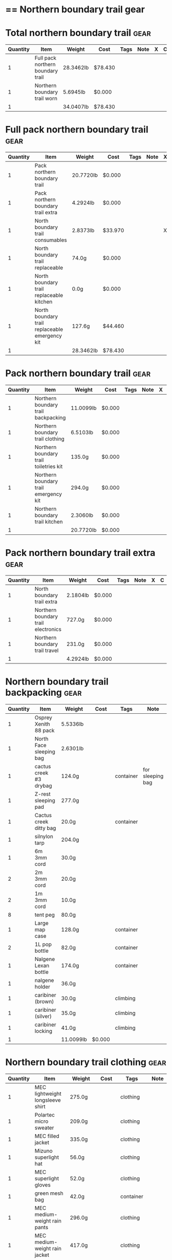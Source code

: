 * == Northern boundary trail gear
  #+BEGIN_COMMENT
  - need gloves, matches, photocopies, printing
  #+END_COMMENT
* Total northern boundary trail :gear:
  |----------+-----------------------------------+-----------+---------+------+------+---+---|
  | Quantity | Item                              | Weight    | Cost    | Tags | Note | X | C |
  |----------+-----------------------------------+-----------+---------+------+------+---+---|
  |        1 | Full pack northern boundary trail | 28.3462lb | $78.430 |      |      |   |   |
  |        1 | Northern boundary trail worn      | 5.6945lb  | $0.000  |      |      |   |   |
  |----------+-----------------------------------+-----------+---------+------+------+---+---|
  |        1 |                                   | 34.0407lb | $78.430 |      |      |   |   |
  |----------+-----------------------------------+-----------+---------+------+------+---+---|
  #+TBLEL: otdb-gear-calc-gear
* Full pack northern boundary trail :gear:
  |----------+------------------------------------------------+-----------+---------+------+------+---+---|
  | Quantity | Item                                           | Weight    | Cost    | Tags | Note | X | C |
  |----------+------------------------------------------------+-----------+---------+------+------+---+---|
  |        1 | Pack northern boundary trail                   | 20.7720lb | $0.000  |      |      |   |   |
  |        1 | Pack northern boundary trail extra             | 4.2924lb  | $0.000  |      |      |   |   |
  |        1 | North boundary trail consumables               | 2.8373lb  | $33.970 |      |      | X |   |
  |        1 | North boundary trail replaceable               | 74.0g     | $0.000  |      |      |   |   |
  |        1 | North boundary trail replaceable kitchen       | 0.0g      | $0.000  |      |      |   |   |
  |        1 | North boundary trail replaceable emergency kit | 127.6g    | $44.460 |      |      |   |   |
  |----------+------------------------------------------------+-----------+---------+------+------+---+---|
  |        1 |                                                | 28.3462lb | $78.430 |      |      |   |   |
  |----------+------------------------------------------------+-----------+---------+------+------+---+---|
  #+TBLEL: otdb-gear-calc-gear
* Pack northern boundary trail :gear:
  |----------+----------------------------------------+-----------+--------+------+------+---+---|
  | Quantity | Item                                   | Weight    | Cost   | Tags | Note | X | C |
  |----------+----------------------------------------+-----------+--------+------+------+---+---|
  |        1 | Northern boundary trail backpacking    | 11.0099lb | $0.000 |      |      |   |   |
  |        1 | Northern boundary trail clothing       | 6.5103lb  | $0.000 |      |      |   |   |
  |        1 | Northern boundary trail toiletries kit | 135.0g    | $0.000 |      |      |   |   |
  |        1 | Northern boundary trail emergency kit  | 294.0g    | $0.000 |      |      |   |   |
  |        1 | Northern boundary trail kitchen        | 2.3060lb  | $0.000 |      |      |   |   |
  |----------+----------------------------------------+-----------+--------+------+------+---+---|
  |        1 |                                        | 20.7720lb | $0.000 |      |      |   |   |
  |----------+----------------------------------------+-----------+--------+------+------+---+---|
  #+TBLEL: otdb-gear-calc-gear
* Pack northern boundary trail extra :gear:
  |----------+-------------------------------------+----------+--------+------+------+---+---|
  | Quantity | Item                                | Weight   | Cost   | Tags | Note | X | C |
  |----------+-------------------------------------+----------+--------+------+------+---+---|
  |        1 | North boundary trail extra          | 2.1804lb | $0.000 |      |      |   |   |
  |        1 | Northern boundary trail electronics | 727.0g   | $0.000 |      |      |   |   |
  |        1 | Northern boundary trail travel      | 231.0g   | $0.000 |      |      |   |   |
  |----------+-------------------------------------+----------+--------+------+------+---+---|
  |        1 |                                     | 4.2924lb | $0.000 |      |      |   |   |
  |----------+-------------------------------------+----------+--------+------+------+---+---|
  #+TBLEL: otdb-gear-calc-gear
* Northern boundary trail backpacking :gear:
  |----------+-------------------------+-----------+--------+-----------+------------------+---+---|
  | Quantity | Item                    | Weight    | Cost   | Tags      | Note             | X | C |
  |----------+-------------------------+-----------+--------+-----------+------------------+---+---|
  |        1 | Osprey Xenith 88 pack   | 5.5336lb  |        |           |                  |   |   |
  |        1 | North Face sleeping bag | 2.6301lb  |        |           |                  | X |   |
  |        1 | cactus creek #3 drybag  | 124.0g    |        | container | for sleeping bag | X |   |
  |        1 | Z-rest sleeping pad     | 277.0g    |        |           |                  | X |   |
  |        1 | Cactus creek ditty bag  | 20.0g     |        | container |                  | X |   |
  |        1 | silnylon tarp           | 204.0g    |        |           |                  | X |   |
  |        1 | 6m 3mm cord             | 30.0g     |        |           |                  | X |   |
  |        2 | 2m 3mm cord             | 20.0g     |        |           |                  | X |   |
  |        2 | 1m 3mm cord             | 10.0g     |        |           |                  | X |   |
  |        8 | tent peg                | 80.0g     |        |           |                  | X |   |
  |        1 | Large map case          | 128.0g    |        | container |                  | X |   |
  |        2 | 1L pop bottle           | 82.0g     |        | container |                  | X |   |
  |        1 | Nalgene Lexan bottle    | 174.0g    |        | container |                  | X |   |
  |        1 | nalgene holder          | 36.0g     |        |           |                  |   |   |
  |        1 | caribiner (brown)       | 30.0g     |        | climbing  |                  | X |   |
  |        1 | caribiner (silver)      | 35.0g     |        | climbing  |                  | X |   |
  |        1 | caribiner locking       | 41.0g     |        | climbing  |                  |   |   |
  |----------+-------------------------+-----------+--------+-----------+------------------+---+---|
  |        1 |                         | 11.0099lb | $0.000 |           |                  |   |   |
  |----------+-------------------------+-----------+--------+-----------+------------------+---+---|
  #+TBLEL: otdb-gear-calc-gear
* Northern boundary trail clothing :gear:
  |----------+----------------------------------+----------+--------+-----------+--------------------+---+---|
  | Quantity | Item                             | Weight   | Cost   | Tags      | Note               | X | C |
  |----------+----------------------------------+----------+--------+-----------+--------------------+---+---|
  |        1 | MEC lightweight longsleeve shirt | 275.0g   |        | clothing  |                    | X |   |
  |        1 | Polartec micro sweater           | 209.0g   |        | clothing  |                    | X |   |
  |        1 | MEC filled jacket                | 335.0g   |        | clothing  |                    | X |   |
  |        1 | Mizuno superlight hat            | 56.0g    |        | clothing  |                    | X |   |
  |        1 | MEC superlight gloves            | 52.0g    |        | clothing  |                    |   |   |
  |        1 | green mesh bag                   | 42.0g    |        | container |                    |   |   |
  |        1 | MEC medium-weight rain pants     | 296.0g   |        | clothing  |                    |   |   |
  |        1 | MEC medium-weight rain jacket    | 417.0g   |        | clothing  |                    |   |   |
  |        1 | MEC red windbreaker              | 175.0g   |        | clothing  | Want another thing | X |   |
  |        1 | MEC medium sweater               | 405.0g   |        | clothing  |                    | X |   |
  |        1 | MEC lightweight fleece pants     | 227.0g   |        | clothing  |                    | X |   |
  |        1 | mosquito net                     | 38.0g    |        | clothing  |                    | X |   |
  |        1 | Redhead heavy socks              | 149.0g   |        | clothing  |                    | X |   |
  |        1 | Wigwam gobi liner                | 24.0g    |        | clothing  |                    | X |   |
  |        1 | Wigwam ultimate liner pro        | 53.0g    |        | clothing  |                    |   |   |
  |        1 | fleece slippers                  | 200.0g   |        | clothing  |                    |   |   |
  |----------+----------------------------------+----------+--------+-----------+--------------------+---+---|
  |        1 |                                  | 6.5103lb | $0.000 |           |                    |   |   |
  |----------+----------------------------------+----------+--------+-----------+--------------------+---+---|
  #+TBLEL: otdb-gear-calc-gear
* Northern boundary trail toiletries kit :gear:
  |----------+------------------------+--------+--------+-----------+------+---+---|
  | Quantity | Item                   | Weight | Cost   | Tags      | Note | X | C |
  |----------+------------------------+--------+--------+-----------+------+---+---|
  |        1 | Cactus creek ditty bag | 20.0g  |        | container |      | X |   |
  |        1 | GUM travel toothbrush  | 21.0g  |        |           |      | X |   |
  |        1 | glasses case           | 72.0g  |        | container |      | X |   |
  |        1 | glasses cloth          | 8.0g   |        |           |      |   |   |
  |        1 | floss                  | 14.0g  |        |           |      | X |   |
  |----------+------------------------+--------+--------+-----------+------+---+---|
  |        1 |                        | 135.0g | $0.000 |           |      |   |   |
  |----------+------------------------+--------+--------+-----------+------+---+---|
  #+TBLEL: otdb-gear-calc-gear
* Northern boundary trail emergency kit :gear:
  |----------+--------------------------------------+--------+--------+-----------+------+---+---|
  | Quantity | Item                                 | Weight | Cost   | Tags      | Note | X | C |
  |----------+--------------------------------------+--------+--------+-----------+------+---+---|
  |        1 | 2L Sea to summit silnylon stuff sack | 22.0g  |        | container |      | X |   |
  |        1 | 10 safety pins                       | 5.0g   |        |           |      | X |   |
  |        1 | 10 elastics                          | 5.0g   |        |           |      | X |   |
  |        1 | match case                           | 19.0g  |        | container |      | X |   |
  |        1 | brass wire emergency                 | 17.0g  |        |           |      | X |   |
  |        1 | 15ml Nalgene bottle                  | 15.0g  |        | container |      | X |   |
  |        1 | 2mm cord emergency                   | 6.0g   |        |           |      | X |   |
  |        1 | film container                       | 5.0g   |        | container |      | X |   |
  |        1 | duct tape pencil                     | 8.0g   |        |           |      | X |   |
  |        1 | Leatherman Squirt PS4                | 57.0g  |        |           |      | X |   |
  |        1 | light nail clippers                  | 17.0g  |        |           |      | X |   |
  |        1 | tweezers                             | 8.0g   |        |           |      | X |   |
  |        1 | orange storm whistle                 | 21.0g  |        |           |      | X |   |
  |        1 | Seam Grip                            | 34.0g  |        |           |      | X |   |
  |        1 | knife sharpener                      | 29.0g  |        |           |      | X |   |
  |        1 | scrub brush                          | 21.0g  |        |           |      | X |   |
  |        1 | bandage pack                         | 5.0g   |        |           |      |   |   |
  |----------+--------------------------------------+--------+--------+-----------+------+---+---|
  |        1 |                                      | 294.0g | $0.000 |           |      |   |   |
  |----------+--------------------------------------+--------+--------+-----------+------+---+---|
  #+TBLEL: otdb-gear-calc-gear
* Northern boundary trail electronics :gear:
  |----------+--------------------+--------+--------+-------------+------+---+---|
  | Quantity | Item               | Weight | Cost   | Tags        | Note | X | C |
  |----------+--------------------+--------+--------+-------------+------+---+---|
  |        1 | Nikon L610 camera  | 193.0g |        | electronics |      | X |   |
  |        1 | pelican 1020 case  | 247.0g |        |             |      | X |   |
  |        2 | SD card            | 4.0g   |        | electronics |      | X |   |
  |        1 | Fenix headlamp     | 59.0g  |        | electronics |      | X |   |
  |        1 | cheap watch        | 31.0g  |        | electronics |      | X |   |
  |        1 | silver mini-tripod | 97.0g  |        |             |      | X |   |
  |        1 | SPOT locator       | 96.0g  |        | electronics |      | X |   |
  |----------+--------------------+--------+--------+-------------+------+---+---|
  |        1 |                    | 727.0g | $0.000 |             |      |   |   |
  |----------+--------------------+--------+--------+-------------+------+---+---|
  #+TBLEL: otdb-gear-calc-gear
* Northern boundary trail kitchen :gear:
  |----------+---------------------------------------+----------+--------+-----------+-----------------+---+---|
  | Quantity | Item                                  | Weight   | Cost   | Tags      | Note            | X | C |
  |----------+---------------------------------------+----------+--------+-----------+-----------------+---+---|
  |        1 | MSR wind screen (top)                 | 45.0g    |        |           |                 | X |   |
  |        1 | MSR wind screen (bottom)              | 15.0g    |        |           |                 | X |   |
  |        1 | MSR whisperlite                       | 276.0g   |        |           |                 | X |   |
  |        1 | 22oz MSR fuel bottle                  | 146.0g   |        | container |                 | X |   |
  |        1 | MSR spare parts/parts in sandwich bag | 29.0g    |        |           |                 | X |   |
  |        1 | Optimus folding titanium spork        | 18.0g    |        |           |                 | X |   |
  |        1 | measuring spoon                       | 2.0g     |        |           |                 | X |   |
  |        1 | half green scrub                      | 4.0g     |        |           |                 | X |   |
  |        1 | 0.9L titanium pot                     | 119.0g   |        |           |                 | X |   |
  |        1 | bear rope                             | 86.0g    |        |           |                 | X |   |
  |        1 | food stuff sack (green)               | 75.0g    |        | container |                 | X |   |
  |        1 | food stuff sack (black)               | 100.0g   |        | container |                 | X |   |
  |        1 | 60ml Nalgene short                    | 23.0g    |        | container | salt and pepper | X |   |
  |        1 | 60ml Nalgene short                    | 23.0g    |        | container | soap            | X |   |
  |        1 | 250ml Nalgene tall                    | 54.0g    |        | container | margarine       | X |   |
  |        1 | dish rag                              | 31.0g    |        |           |                 |   |   |
  |----------+---------------------------------------+----------+--------+-----------+-----------------+---+---|
  |        1 |                                       | 2.3060lb | $0.000 |           |                 |   |   |
  |----------+---------------------------------------+----------+--------+-----------+-----------------+---+---|
  #+TBLEL: otdb-gear-calc-gear
* Northern boundary trail worn :gear:
  |----------+-----------------------------+----------+--------+----------+------+---+---|
  | Quantity | Item                        | Weight   | Cost   | Tags     | Note | X | C |
  |----------+-----------------------------+----------+--------+----------+------+---+---|
  |        1 | Scarpa boots                | 3.7655lb |        |          |      |   |   |
  |        1 | Redhead heavy socks         | 149.0g   |        | clothing |      |   |   |
  |        1 | Wigwam gobi liner           | 24.0g    |        | clothing |      |   |   |
  |        1 | MEC stretch shorts          | 122.0g   |        | clothing |      |   |   |
  |        1 | MEC outdoor pants           | 297.0g   |        | clothing |      |   |   |
  |        1 | Saskatchewan marathon shirt | 142.0g   |        | clothing |      |   |   |
  |        1 | compass                     | 81.0g    |        |          |      |   |   |
  |        1 | blue ball cap               | 60.0g    |        | clothing |      |   |   |
  |----------+-----------------------------+----------+--------+----------+------+---+---|
  |        1 |                             | 5.6945lb | $0.000 |          |      |   |   |
  |----------+-----------------------------+----------+--------+----------+------+---+---|
  #+TBLEL: otdb-gear-calc-gear
* Northern boundary trail travel :gear:
  |----------+---------------------------+--------+--------+-------------+------+---+---|
  | Quantity | Item                      | Weight | Cost   | Tags        | Note | X | C |
  |----------+---------------------------+--------+--------+-------------+------+---+---|
  |        1 | Samsung galaxy SIII       | 175.0g |        | electronics |      |   |   |
  |        1 | Samsung earbuds           | 13.0g  |        | electronics |      |   |   |
  |        1 | Samsung usb power adapter | 33.0g  |        | electronics |      |   |   |
  |        2 | credit card               | 10.0g  |        |             |      |   |   |
  |----------+---------------------------+--------+--------+-------------+------+---+---|
  |        1 |                           | 231.0g | $0.000 |             |      |   |   |
  |----------+---------------------------+--------+--------+-------------+------+---+---|
  #+TBLEL: otdb-gear-calc-gear
* North boundary trail replaceable :gear:
  |----------+-----------------------------------------------+--------+--------+----------------------+---------------+---+---|
  | Quantity | Item                                          | Weight | Cost   | Tags                 | Note          | X | C |
  |----------+-----------------------------------------------+--------+--------+----------------------+---------------+---+---|
  |        1 | 10 index cards + 2 short pencils + waterproof | 50.0g  |        |                      |               | X |   |
  |        2 | large ziplock freezer bag                     | 24.0g  |        | container,consumable | for batteries | X |   |
  |----------+-----------------------------------------------+--------+--------+----------------------+---------------+---+---|
  |        1 |                                               | 74.0g  | $0.000 |                      |               |   |   |
  |----------+-----------------------------------------------+--------+--------+----------------------+---------------+---+---|
  #+TBLEL: otdb-gear-calc-gear
* North boundary trail replaceable emergency kit :gear:
  |----------+-------------------------------------------------+--------+---------+------------------------+---------------------------+---+---|
  | Quantity | Item                                            | Weight | Cost    | Tags                   | Note                      | X | C |
  |----------+-------------------------------------------------+--------+---------+------------------------+---------------------------+---+---|
  |        1 | 3 lithium AAA batteries                         | 23.0g  | $19.490 | electronics,consumable |                           | X |   |
  |        1 | film container                                  | 5.0g   |         | container              |                           |   |   |
  |        1 | polysporin                                      | 19.0g  | $8.990  |                        |                           | X |   |
  |        1 | 6 Imodium liqui-gel blister pack + instructions | 4.0g   | $8.990  |                        |                           | X |   |
  |        1 | 8 Benadryl blister pack                         | 5.0g   |         |                        |                           | X |   |
  |        1 | 10 Advil liquigels                              | 20.0g  | $6.990  |                        |                           | X |   |
  |        1 | moleskin                                        | 13.0g  |         |                        |                           | X |   |
  |        1 | medium Ziplock freezer bag                      | 6.8g   |         | container,consumable   | for medicines             | X |   |
  |        1 | medium Ziplock freezer bag                      | 6.8g   |         | container,consumable   | for other emergency stuff | X |   |
  |        1 | snack ziplock bag                               | 2.0g   |         | container,consumable   | scrub pad                 | X |   |
  |        1 | large ziplock freezer bag                       | 12.0g  |         | container,consumable   | pot                       | X |   |
  |        1 | prepackaged gause 4"x4.5 yards                  | 11.0g  |         |                        |                           | X |   |
  |----------+-------------------------------------------------+--------+---------+------------------------+---------------------------+---+---|
  |        1 |                                                 | 127.6g | $44.460 |                        |                           |   |   |
  |----------+-------------------------------------------------+--------+---------+------------------------+---------------------------+---+---|
  #+TBLEL: otdb-gear-calc-gear
* North boundary trail replaceable kitchen :gear:
  |----------+---------------------------+--------+--------+------+------+---+---|
  | Quantity | Item                      | Weight | Cost   | Note | Tags | X | C |
  |----------+---------------------------+--------+--------+------+------+---+---|
  |        1 | soap in 2 ounce container |        |        |      |      |   |   |
  |----------+---------------------------+--------+--------+------+------+---+---|
  |        1 |                           | 0.0g   | $0.000 |      |      |   |   |
  |----------+---------------------------+--------+--------+------+------+---+---|
  #+TBLEL: otdb-gear-calc-gear
* North boundary trail consumables :gear:
  |----------+-------------------------------------------+----------+---------+------------------------+------+---+---|
  | Quantity | Item                                      | Weight   | Cost    | Tags                   | Note | X | C |
  |----------+-------------------------------------------+----------+---------+------------------------+------+---+---|
  |        1 | 3 lithium AAA batteries                   | 23.0g    | $19.490 | electronics,consumable |      | X |   |
  |        1 | 20 AA battery                             | 460.0g   | $12.990 | electronics,consumable |      | X |   |
  |        2 | 23 match case matches                     | 8.0g     |         |                        |      |   |   |
  |        1 | 50 Red bird matches + strikers from 1 box | 14.0g    |         |                        |      |   |   |
  |        1 | matches for 4 ounce container             | 40.0g    |         |                        |      |   |   |
  |        1 | 22oz fuel bottle fuel                     | 491.0g   |         | consumable             |      | X |   |
  |        1 | 20ml toothpaste                           | 31.0g    | $1.490  | consumable             |      | X |   |
  |        2 | toilet paper                              | 196.0g   |         | consumable             |      | X |   |
  |        1 | 2 tbsp salt + 1 tbsp pepper               | 24.0g    |         | consumable             |      | X |   |
  |----------+-------------------------------------------+----------+---------+------------------------+------+---+---|
  |        1 |                                           | 2.8373lb | $33.970 |                        |      |   |   |
  |----------+-------------------------------------------+----------+---------+------------------------+------+---+---|
  #+TBLEL: otdb-gear-calc-gear
* North boundary trail extra :gear:
  |----------+------------------------+----------+--------+--------+------+---+---|
  | Quantity | Item                   | Weight   | Cost   | Tags   | Note | X | C |
  |----------+------------------------+----------+--------+--------+------+---+---|
  |        2 | Bear spray             | 612.0g   |        | safety |      | X |   |
  |        1 | spot manual            | 22.0g    |        |        |      | X |   |
  |        3 | 10 sheets letter paper | 138.0g   |        |        |      |   |   |
  |        1 | bush knife             | 217.0g   |        |        |      |   |   |
  |----------+------------------------+----------+--------+--------+------+---+---|
  |        1 |                        | 2.1804lb | $0.000 |        |      |   |   |
  |----------+------------------------+----------+--------+--------+------+---+---|
  #+TBLEL: otdb-gear-calc-gear
